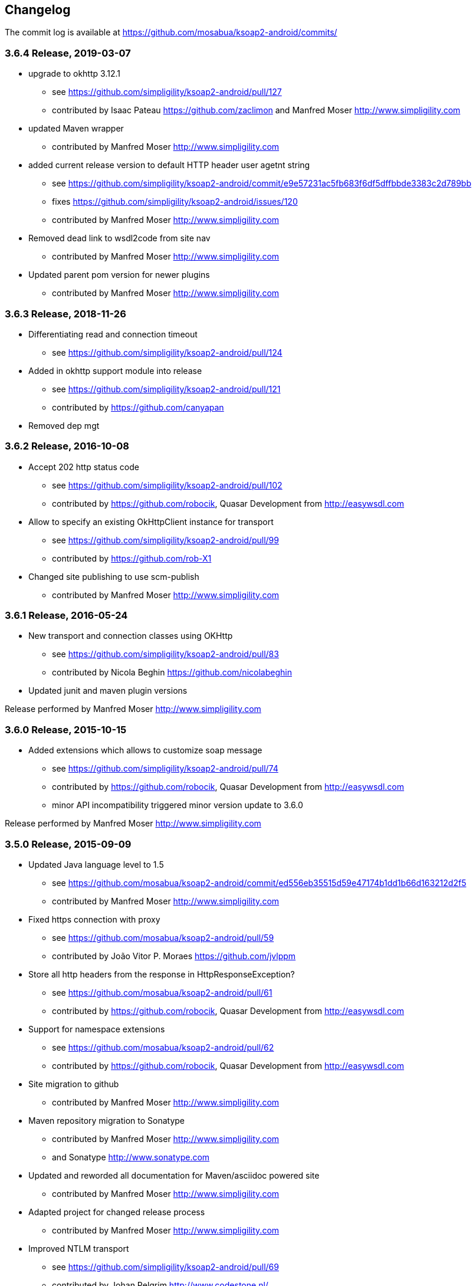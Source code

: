 == Changelog

The commit log is available at https://github.com/mosabua/ksoap2-android/commits/

=== 3.6.4 Release, 2019-03-07

* upgrade to okhttp 3.12.1
** see https://github.com/simpligility/ksoap2-android/pull/127
** contributed by Isaac Pateau https://github.com/zaclimon and Manfred Moser http://www.simpligility.com
* updated Maven wrapper
** contributed by Manfred Moser http://www.simpligility.com
* added current release version to default HTTP header user agetnt string
** see https://github.com/simpligility/ksoap2-android/commit/e9e57231ac5fb683f6df5dffbbde3383c2d789bb
** fixes https://github.com/simpligility/ksoap2-android/issues/120
** contributed by Manfred Moser http://www.simpligility.com
* Removed dead link to wsdl2code from site nav
** contributed by Manfred Moser http://www.simpligility.com
* Updated parent pom version for newer plugins
** contributed by Manfred Moser http://www.simpligility.com


=== 3.6.3 Release, 2018-11-26

* Differentiating read and connection timeout
** see https://github.com/simpligility/ksoap2-android/pull/124
* Added in okhttp support module into release
** see https://github.com/simpligility/ksoap2-android/pull/121
** contributed by https://github.com/canyapan
* Removed dep mgt

=== 3.6.2 Release, 2016-10-08

* Accept 202 http status code
** see https://github.com/simpligility/ksoap2-android/pull/102
** contributed by https://github.com/robocik, Quasar Development from http://easywsdl.com
* Allow to specify an existing OkHttpClient instance for transport
** see https://github.com/simpligility/ksoap2-android/pull/99
** contributed by https://github.com/rob-X1
* Changed site publishing to use scm-publish
** contributed by Manfred Moser http://www.simpligility.com

=== 3.6.1 Release, 2016-05-24

* New transport and connection classes using OKHttp
** see https://github.com/simpligility/ksoap2-android/pull/83
** contributed by Nicola Beghin https://github.com/nicolabeghin
* Updated junit and maven plugin versions

Release performed by Manfred Moser http://www.simpligility.com

=== 3.6.0 Release, 2015-10-15

* Added extensions which allows to customize soap message
** see https://github.com/simpligility/ksoap2-android/pull/74
** contributed by https://github.com/robocik, Quasar Development from http://easywsdl.com
** minor API incompatibility triggered minor version update to 3.6.0

Release performed by Manfred Moser http://www.simpligility.com

=== 3.5.0 Release, 2015-09-09

* Updated Java language level to 1.5
** see https://github.com/mosabua/ksoap2-android/commit/ed556eb35515d59e47174b1dd1b66d163212d2f5
** contributed by Manfred Moser http://www.simpligility.com
* Fixed https connection with proxy
** see https://github.com/mosabua/ksoap2-android/pull/59
** contributed by João Vitor P. Moraes https://github.com/jvlppm
* Store all http headers from the response in HttpResponseException?
** see https://github.com/mosabua/ksoap2-android/pull/61
** contributed by https://github.com/robocik, Quasar Development from http://easywsdl.com
* Support for namespace extensions
** see https://github.com/mosabua/ksoap2-android/pull/62
** contributed by https://github.com/robocik, Quasar Development from http://easywsdl.com
* Site migration to github 
** contributed by Manfred Moser http://www.simpligility.com
* Maven repository migration to Sonatype
** contributed by Manfred Moser http://www.simpligility.com 
** and Sonatype http://www.sonatype.com 
* Updated and reworded all documentation for Maven/asciidoc powered site 
** contributed by Manfred Moser http://www.simpligility.com
* Adapted project for changed release process
** contributed by Manfred Moser http://www.simpligility.com
* Improved NTLM transport
** see https://github.com/simpligility/ksoap2-android/pull/69
** contributed by Johan Pelgrim http://www.codestone.nl/
** see https://github.com/simpligility/ksoap2-android/pull/69
** contributed by Can Yapan https://www.canyapan.com/

Release performed by Manfred Moser http://www.simpligility.com

=== 3.4.0 Release, 2015-01-07

* Support for different namespaces and pre** fixes for attribute values, in case the value and the attribute are not in the same namespace.
** see https://github.com/mosabua/ksoap2-android/pull/53
** contributed by chelala https://github.com/chelala
* Updated parent pom version for plugin version control
** contributed by Manfred Moser http://www.simpligility.com
* Support upper or lowercase for tags in soapfault
** see https://github.com/mosabua/ksoap2-android/pull/57
** contributed by Omar Hussein https://github.com/satansly
* Addition of methods to improve attributes handling and inner text for tags
** see https://github.com/mosabua/ksoap2-android/pull/58
** contributed by Omar Hussein https://github.com/satansly

Release performed by Manfred Moser http://www.simpligility.com

=== 3.3.0 Release, 2014-05-09

* Prevent NPE when getting property value
** see https://github.com/mosabua/ksoap2-android/pull/50
** contributed by https://github.com/Islandman93
* Fix to allow overriding SSLSocketFactory in ServiceConnection?
** see https://github.com/mosabua/ksoap2-android/pull/52
** fixes  issue 189 
** contributed by https://github.com/yousifucv
* Added feature to control a null value representation in SOAP message
** see https://github.com/mosabua/ksoap2-android/pull/51
** contributed by https://github.com/robocik, Quasar Development from http://easywsdl.com

Release performed by Manfred Moser http://www.simpligility.com

=== 3.2.0 Release, 2014-02-23

* Feature to allow skipping of properties with null value and not render them in the output xml at all
** see https://github.com/mosabua/ksoap2-android/pull/42
** contributed by https://github.com/robocik, Quasar Development from http://easywsdl.com
* Enable SoapSerializationEnvelope? to serialize attributes from any class that inherits from AttributeContainer?, not just SoapObject?
** see https://github.com/mosabua/ksoap2-android/pull/43
** contributed by https://github.com/robocik, Quasar Development from http://easywsdl.com
* Simplification for extending SoapSerializationEnvelope?
** see https://github.com/mosabua/ksoap2-android/pull/44
** contributed by https://github.com/robocik, Quasar Development from http://easywsdl.com
* Explicitly disconnecting serviceconnection to avoid issues with android keeping connection and trying to reconnect
** fixes  issue 173 
** see https://github.com/mosabua/ksoap2-android/pull/47
** contributed by https://github.com/Islandman93
* Added interface HasAttributes? to allow different classes to have attributes (used for Vector now)
** see https://github.com/mosabua/ksoap2-android/pull/48
** contributed by https://github.com/robocik, Quasar Development from http://easywsdl.com
* Support for multi dimensional arrays for RPC encoded services
** see https://github.com/mosabua/ksoap2-android/pull/49/files
** contributed by https://github.com/robocik, Quasar Development from http://easywsdl.com

Release performed by Manfred Moser http://www.simpligility.com

=== 3.1.1 Release, 2013-11-29

* Making SoapPrimitive? more open and flexibile for reuse
** see commits around https://github.com/mosabua/ksoap2-android/commit/320c2560444cedfbca5be894750f0239eebde44d
** contributed by Sergey Kolebanov <skoleban@mera.ru> and Manfred Moser

Release performed by Manfred Moser http://www.simpligility.com

=== 3.1.0 Release, 2013-10-24

* SoapFault? parsing fix for responses with HTTP 500 response codes
** see https://github.com/mosabua/ksoap2-android/pull/38
** contributed by Nico du Plessis http://nicoduplessis.com/
* Provide file output stream instead of byte array if a file is created in HttpTransportSE
** see https://github.com/mosabua/ksoap2-android/pull/37
** contributed by https://github.com/joschi70
* Easier way of getting Http Response Code on Call() when response code != 200
** see https://github.com/mosabua/ksoap2-android/pull/40
** contributed by JBay Solutions https://github.com/syshex
* Fixed logic around ignoring connections closure
** see https://github.com/mosabua/ksoap2-android/commit/7c51bfb3da66d2748cc628ab8cd4a94aac23925f
** contributed by Manfred Moser http://www.simpligility.com
* Fixed logic around ignoring connections closure
** see https://github.com/mosabua/ksoap2-android/commit/7c51bfb3da66d2748cc628ab8cd4a94aac23925f
** contributed by Manfred Moser http://www.simpligility.com
* Removed connection close header, since it has been causing issues for users
** see https://github.com/mosabua/ksoap2-android/commit/c9b810a40f7c3f4843181f1dc024d62c702249ae
** contributed by Manfred Moser http://www.simpligility.com
* Updated parent pom, set to require Maven 3.1.1 and added travis ci build
** contributed by Manfred Moser http://www.simpligility.com

Release performed by Manfred Moser http://www.simpligility.com

=== 3.0.0 Release, 2013-03-05

* Added support to stream response into a file rather than parsing it
** see issue 137 
** contributed by Manfred Moser http://www.simpligility.com
* Removed duplicate variables hiding super class variable to expose access to timeout
** see https://github.com/mosabua/ksoap2-android/pull/34
** contributed by Anatoliy Shuba, https://github.com/AShuba
* Modification to provide HTTP status information
** see https://github.com/mosabua/ksoap2-android/pull/32
** contributed by https://github.com/baldheadedguy steighton@pointinside.com
* Disabled getting namespace from mapping and rather get correct type from response
** fixes  issue 75 
** see https://github.com/mosabua/ksoap2-android/pull/33
** contributed by Antonio Vila Juarez https://github.com/antoniov72
* Clean up of transports and service connection usage
** see https://github.com/mosabua/ksoap2-android/pull/35
** contributed by Anatoliy Shuba, https://github.com/AShuba

Release performed by Manfred Moser http://www.simpligility.com

=== 3.0.0-RC.4 Release, 2012-11-12

* Added BufferedInputStream? to wrap the InputStream? in transports
** should fix  issue 82 
** see https://github.com/mosabua/ksoap2-android/pull/31
* Add support for Proxy Configuration using HttpsTransportSE
** fixes  issue 140 
** contributed by Manfred Moser http://www.simpligility.com
* Release process
** contributed by Manfred Moser http://www.simpligility.com

Release performed by Manfred Moser http://www.simpligility.com

=== 3.0.0-RC.3 Release, 2012-11-06

* Connection keep-alive or close Fix
** fixes  issue 132 
** see https://github.com/mosabua/ksoap2-android/pull/30
** contributed by Jose Castellanos Molina https://github.com/matlock08

Release performed by Manfred Moser http://www.simpligility.com

=== 3.0.0-RC.2 Release, 2012-10-22

* Gzip stream workaround for Android 2.3
** see https://github.com/mosabua/ksoap2-android/pull/26
** contributed by Vadim Kotov
* SOAP envelope encoding synced with HTTP request Content-Type attribute
** see https://github.com/mosabua/ksoap2-android/pull/28/
** contributed by Anatoliy Shuba, https://github.com/AShuba
* Fix gzipped error streams
** see https://github.com/mosabua/ksoap2-android/pull/27
** fixes  issue 131 
** contributed by Wesley Wiser, https://github.com/wesleywiser
* Close connection in transport
** see https://github.com/mosabua/ksoap2-android/pull/29
** fixes  issue 133 
** contributed by Maziz Eza https://github.com/MazizEsa
* Plugin updates and release process
** contributed by Manfred Moser http://www.simpligility.com

Release performed by Manfred Moser http://www.simpligility.com

=== 3.0.0-RC.1 Release, 2012-07-19

* fix for gzip support on servers that use lower case header properties
** see discussion in https://github.com/mosabua/ksoap2-android/pull/17
* improved honoring of implicitTypes flag
** fixes  issue 66 
** contributed by Anatoliy Shuba, https://github.com/AShuba
* improved access to service connection from transport classes
** see https://github.com/mosabua/ksoap2-android/pull/22
** contributed by https://github.com/domenukk
* changed method name!
* removed all deprecated methods causing version to rev to 2.7.0, decided to do a RC.1 first though
** contributed by Manfred Moser http://www.simpligility.com
* optimized buffer length of requests
** contributed by Jose Castellanos Molina https://github.com/matlock08
** see https://github.com/mosabua/ksoap2-android/pull/24
* added module with support for NTLM support
** contributed by Manfred Moser http://www.simpligility.com based off contribution on the mailing list

Release performed by Manfred Moser http://www.simpligility.com

=== 2.6.5 Release, 2012-05-31

* Gzip encoding support
** fixes  issue 103 
** see https://github.com/mosabua/ksoap2-android/pull/17
** contributed by Anatoliy Shuba, https://github.com/AShuba
* newInstance() on SoapObject? modifies original instance fixed
** fixes  issue 99 
** see https://github.com/mosabua/ksoap2-android/pull/18
** contributed by Jose Castellanos Molina https://github.com/matlock08
* removed redundant opening of connection in HttpTransportSE
** fixes  issue 122 
** see https://github.com/mosabua/ksoap2-android/pull/20
** contributed by Jose Castellanos Molina https://github.com/matlock08

Release performed by Manfred Moser http://www.simpligility.com

=== 2.6.4 Release, 2012-05-01

* Skip unknown properties instead of throwing a RuntimeException?
use avoidExceptionForUnknownProperty property to activate
** see https://github.com/mosabua/ksoap2-android/pull/13
** contributed by Nikolay Ivanets https://github.com/StenaviN
** somehow got lost in git merges, reapplied by Manfred Moser, , http://www.simpligility.com
* Fix to avoid inner class warning
** fixes  issue 71 
** see https://github.com/mosabua/ksoap2-android/pull/16
** contributed by Sergej Koščejev https://github.com/sergej-koscejev
* Made SoapObject#getPropertyInfo?() work for nested SoapObjects?
** fixes  issue 117 
** see https://github.com/mosabua/ksoap2-android/pull/15
** contributed by Sergej Koščejev https://github.com/sergej-koscejev
* Proper behaviour for getPropertySafelyAsString in case of null arguments
** fixes second part of  issue 94 
** contributed by Manfred Moser, http://www.simpligility.com

Release performed by Manfred Moser http://www.simpligility.com

=== 2.6.3 Release, 2012-04-10

* Ensure that attributes on SoapPrimitives? are serialized out correctly and not list
** fixes  issue 112 
** see https://github.com/mosabua/ksoap2-android/commit/f0e23aed58d2b8d0aabc4ae2436a2dc8c4e036bc
** contributed by Manfred Moser, http://www.simpligility.com
* Allow to set the SSLFactory for a https connection, essentially allow using self signed certificates
** see https://github.com/mosabua/ksoap2-android/pull/14
** contributed by Frangiskos Sigalas https://github.com/silme
* Forcing code style on test code
** contributed by Manfred Moser, http://www.simpligility.com

Release performed by Manfred Moser http://www.simpligility.com

=== 2.6.2 Release, 2012-03-19

* convenience methods in SoapObject? to get primitive data without the anyType
** fixes  issue 50 
** contributed by Konrad Barth https://github.com/ictoain
* Fix for nested soaps producing correct xml in serialization
** see https://github.com/mosabua/ksoap2-android/pull/12
** contributed by Andrew Oppenlander http://themented.com
* Loss of data type in serialization fixed so that request produced is the same as for 

Release performed by Manfred Moser http://www.simpligility.com

=== 2.6.0 release

** see https://github.com/mosabua/ksoap2-android/commit/583e7ea839ea58cd577357e93b7232162d127599
** see https://github.com/mosabua/ksoap2-android/commit/80d70289dc59686a09504ec1be4dc5a6bc9871f6
** see https://github.com/mosabua/ksoap2-android/commit/895cac1a1072704238760fe401a2b72616ea8938
** contributed by Manfred Moser, http://www.simpligility.com
*  introduced checkstyle usage to force some common rules to avoid merge problems and problems with github display and also cleaned up a bunch of code to follow rules
** see https://github.com/mosabua/ksoap2-android/commit/d4e4bb597269dd9eaf5c85dc4bb4ea08bdaeee5d and following commits
** contributed by Manfred Moser, http://www.simpligility.com
* forcing maven version and setting a few more plugin versions as well as updating some
** see https://github.com/mosabua/ksoap2-android/commit/e56e72e1b3162e35aa02c3b14ad1bf4d952e64b6
** contributed by Manfred Moser, http://www.simpligility.com

Release performed by Manfred Moser http://www.simpligility.com

=== 2.6.1 Release, 2012-01-16
 
*  issue 94  fix, no NPE with non string properties
** contributed by Dawid Drozd https://github.com/gelldur
* added support to manage the order of SoapObject? properties (PropertyInfos? and SoapObjects?)
** see https://github.com/mosabua/ksoap2-android/pull/10
** contributed by Andrew Oppenlander http://themented.com

Release performed by Manfred Moser http://www.simpligility.com

=== 2.6.0 Release, 2011-11-17

* issue 84  fix, correct Content-Type in SOAP 1.2
** contributed by elias.nystrom and Manfred Moser
* issue 87  fix, setting charset to utf-8
** contributed by tauit.dnmd and Manfred Moser
* removed deprecated Android specific classes, since they did not actually have any actual behaviour anyway, use HttpTransportSE instead
** see https://github.com/mosabua/ksoap2-android/commit/352841817a8898d4c794e2b8d3d6bdfb81da96be
** contributed by Manfred Moser, http://www.simpligility.com

Release performed by Manfred Moser http://www.simpligility.com

=== 2.5.8 Release, 2011-09-26
 
* issue 75  fix, removing array type if implicitTypes is on
** see https://github.com/mosabua/ksoap2-android/pull/8
** contributed by John Lindeman
* issue 77  fix, allowing empty body out
** contributed by Finn Larsen and Manfred Moser
* implemented correct SoapFault? for SOAP 1.2
** contributed by Petter Uvesten, http://www.everichon.com

Release performed by Manfred Moser http://www.simpligility.com

=== 2.5.7 Release, 2011-07-06
 
* issue 10  fix
** contributed by Manfred Moser, http://www.simpligility.com
* issue 60  and  issue 52  fixed
** contributed by Manfred Moser, http://www.simpligility.com
* correct removal of SOAPAction for 1.2, ** fixes  issue 67 
** contributed by Petter Uvesten, http://www.everichon.com
* correct header for 1.2, ** fixes  issue 68 
** contributed by Petter Uvesten, http://www.everichon.com

Release performed by Manfred Moser http://www.simpligility.com

=== 2.5.6 Release, 2011-06-22

* convenience methods for getting string representation of attributes and properties off SoapObjects?
** contributed by Manfred Moser
* convenience methods for adding attributes and properties to SoapObject? only if not null
** contributed by Manfred Moser

Release performed by Manfred Moser http://www.simpligility.com

=== 2.5.5 Release, 2011-06-06

* license and contributor details updated
* SoapObject#addSoapObject?
** contributed by Andrew Oppenlander
* refactored safeGetX to getXSafely in SoapObject?
** contributed by Manfred Moser

Release performed by Manfred Moser http://www.simpligility.com

=== 2.5.4 Release, 2011-02-04

* fixed bug in URI properties acquisition
* added feature to manage cookies across request response communication
* javadoc updates
* exposed connection in transport for access
* fixed property count returned in getResponse https://github.com/mosabua/ksoap2-android/commit/1184019043cc63e7439f577cf740cc3cdb88e923

Release performed by Manfred Moser http://www.simpligility.com

=== 2.5.3 Release, 2011-02-04

* see 2.5.4 release, the release process failed for this release number due to technical difficulties

=== 2.5.2 Release, 2010-11-01

* added https transport 
** fixing  issue 6  http://code.google.com/p/ksoap2-android/issues/detail?id=6
* deprecated android https transport classes since they are null change implementations of the SE ones and conflict with Android SDK class names too ( a future release will remove these classes)
* applied vector node patch fixing  issue 29  http://code.google.com/p/ksoap2-android/issues/detail?id=29
* updated copyright file with more details from contributors

Release performed by Manfred Moser http://www.simpligility.com

=== 2.5.1 Release, 2010-10-12

After merging a bunch patches and figuring out how to do a release I have created a 2.5.1 release and deployed it to the Maven repo on google code. Included fixes

* attribute reading working issues http://code.google.com/p/ksoap2-android/issues/detail?id=17 and http://code.google.com/p/ksoap2-android/issues/detail?id=4
* patch for empty soap fault detail
* a bunch of convenience methods for working with soapobjects

Release performed by Manfred Moser http://www.simpligility.com

=== 2.3 Release, 2009-08-16

Version 2.3 of the ksoap2-android project was released on Sunday, 2009-08-16. This release contains fixes for the following issues:

* Issue 2: Duplicated AndroidHttpTransport.class and AndroidServiceConnection.java files in the release JAR.
* Issue 3: AndroidServiceConnection is using wrong httpclient library version

Other Announcements

2010-10-12 Wiki overhaul
I did a major overhaul of the wiki and the content on it as well as adding more content.

Release performed by Manfred Moser http://www.simpligility.com

=== 2010-10-08 Project Owner Change

The project has been dormant for too long and as of today has been taken over by Manfred Moser http://www.simpligility.com. Thanks to Karl Davies for past project creation and maintenance

In the near term the following steps are planned:

* applying some of my own patches
* applying some patches I received from various other community members
* updating the wiki to reflect the new state
* various other tasks that might come up
* create a new release

We will create issues for all these tasks shortly and track progress with the issue tracker.

A new mailing list has been created so please feel free to join the list and post any ideas or questions there.

Manfred

==== 2009-08-16, Development Status

My apologies for the long hiatus in updates to this project. I was actually quite surprised to discover today that others were making use of it. I just pushed out a new release (2.3) to resolve the issues folks were having making use of it.

If you'd like to help contribute to this project, please let me know. I'll try to put up a page with build instructions sometime in the near future.
